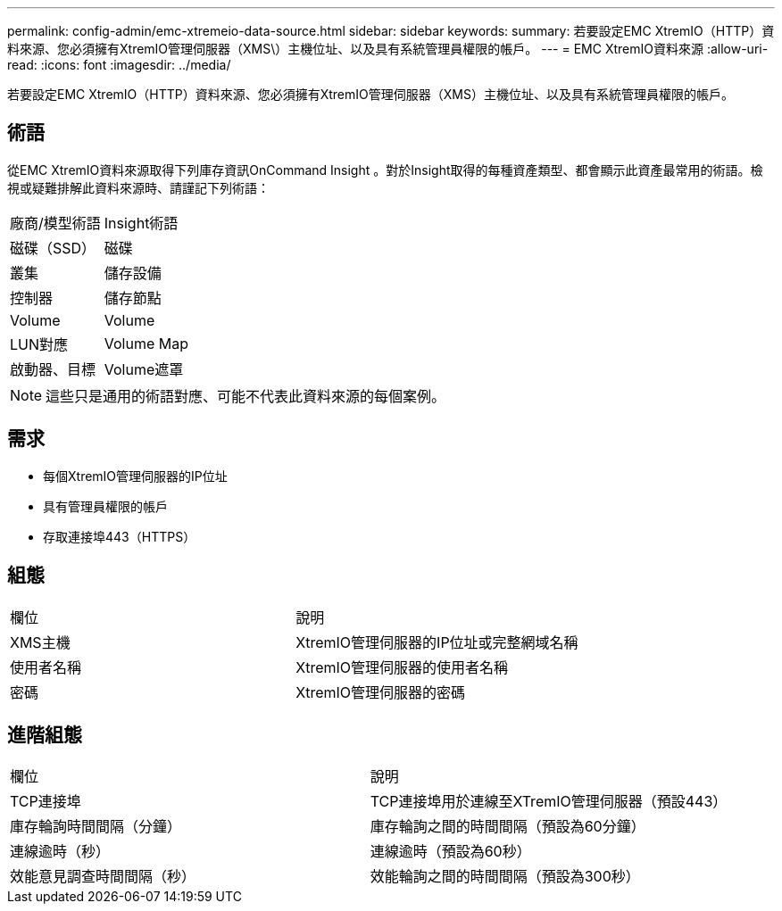 ---
permalink: config-admin/emc-xtremeio-data-source.html 
sidebar: sidebar 
keywords:  
summary: 若要設定EMC XtremIO（HTTP）資料來源、您必須擁有XtremIO管理伺服器（XMS\）主機位址、以及具有系統管理員權限的帳戶。 
---
= EMC XtremIO資料來源
:allow-uri-read: 
:icons: font
:imagesdir: ../media/


[role="lead"]
若要設定EMC XtremIO（HTTP）資料來源、您必須擁有XtremIO管理伺服器（XMS）主機位址、以及具有系統管理員權限的帳戶。



== 術語

從EMC XtremIO資料來源取得下列庫存資訊OnCommand Insight 。對於Insight取得的每種資產類型、都會顯示此資產最常用的術語。檢視或疑難排解此資料來源時、請謹記下列術語：

|===


| 廠商/模型術語 | Insight術語 


 a| 
磁碟（SSD）
 a| 
磁碟



 a| 
叢集
 a| 
儲存設備



 a| 
控制器
 a| 
儲存節點



 a| 
Volume
 a| 
Volume



 a| 
LUN對應
 a| 
Volume Map



 a| 
啟動器、目標
 a| 
Volume遮罩

|===
[NOTE]
====
這些只是通用的術語對應、可能不代表此資料來源的每個案例。

====


== 需求

* 每個XtremIO管理伺服器的IP位址
* 具有管理員權限的帳戶
* 存取連接埠443（HTTPS）




== 組態

|===


| 欄位 | 說明 


 a| 
XMS主機
 a| 
XtremIO管理伺服器的IP位址或完整網域名稱



 a| 
使用者名稱
 a| 
XtremIO管理伺服器的使用者名稱



 a| 
密碼
 a| 
XtremIO管理伺服器的密碼

|===


== 進階組態

|===


| 欄位 | 說明 


 a| 
TCP連接埠
 a| 
TCP連接埠用於連線至XTremIO管理伺服器（預設443）



 a| 
庫存輪詢時間間隔（分鐘）
 a| 
庫存輪詢之間的時間間隔（預設為60分鐘）



 a| 
連線逾時（秒）
 a| 
連線逾時（預設為60秒）



 a| 
效能意見調查時間間隔（秒）
 a| 
效能輪詢之間的時間間隔（預設為300秒）

|===
